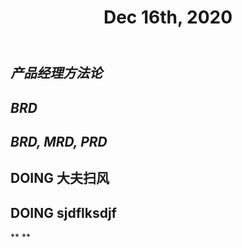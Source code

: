 #+TITLE: Dec 16th, 2020

** [[产品经理方法论]]
** [[BRD]]
** [[BRD, MRD, PRD]]
** DOING 大夫扫风
:PROPERTIES:
:doing: 1608135223245
:END:
** DOING sjdflksdjf
:PROPERTIES:
:doing: 1608135253213
:END:
**
**
